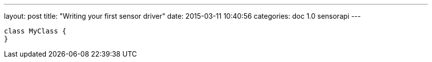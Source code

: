 ---
layout: post
title:  "Writing your first sensor driver"
date:   2015-03-11 10:40:56
categories: doc 1.0 sensorapi
---

```java
class MyClass {
}
```
